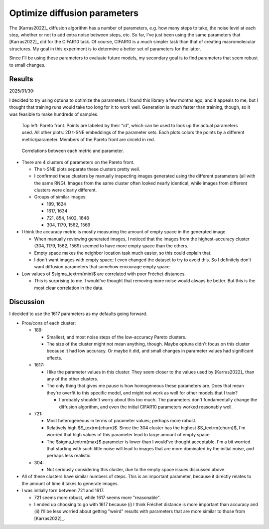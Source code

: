 *****************************
Optimize diffusion parameters
*****************************

The [Karras2022]_ diffusion algorithm has a number of parameters, e.g. how many 
steps to take, the noise level at each step, whether or not to add extra noise 
between steps, etc.  So far, I've just been using the same parameters that 
[Karras2022]_ did for the CIFAR10 task.  Of course, CIFAR10 is a much simpler 
task than that of creating macromolecular structures.  My goal in this 
experiment is to determine a better set of parameters for the latter.

Since I'll be using these parameters to evaluate future models, my secondary 
goal is to find parameters that seem robust to small changes.

Results
=======

2025/01/30:

I decided to try using optuna to optimize the parameters.  I found this library 
a few months ago, and it appeals to me, but I thought that training runs would 
take too long for it to work well.  Generation is much faster than training, 
though, so it was feasible to make hundreds of samples.

.. figure:: 20250125_compare_diffusion_params/visualize_tsne.svg

  Top left: Pareto front.  Points are labeled by their "id", which can be used 
  to look up the actual parameters used. All other plots: 2D t-SNE embeddings 
  of the parameter sets.  Each plots colors the points by a different 
  metric/parameter.  Members of the Pareto front are circeld in red.

.. figure:: 20250125_compare_diffusion_params/visualize_corr.svg

  Correlations between each metric and parameter.

- There are 4 clusters of parameters on the Pareto front.
  
  - The t-SNE plots separate these clusters pretty well.

  - I confirmed these clusters by manually inspecting images generated using 
    the different parameters (all with the same RNG).  Images from the same 
    cluster often looked nearly identical, while images from different clusters 
    were clearly different.

  - Groups of similar images:

    - 189, 1624
    - 1617, 1634
    - 721, 854, 1402, 1648
    - 304, 1179, 1562, 1569

- I think the accuracy metric is mostly measuring the amount of empty space in 
  the generated image.

  - When manually reviewing generated images, I noticed that the images from 
    the highest-accuracy cluster (304, 1179, 1562, 1569) seemed to have more 
    empty space than the others.

  - Empty space makes the neighbor location task much easier, so this could 
    explain that.

  - I don't want images with empty space; I even changed the dataset to try to 
    avoid this.  So I definitely don't want diffusion parameters that somehow 
    encourage empty space.

- Low values of $\sigma_\textrm{min}$ are correlated with poor Fréchet 
  distances.

  - This is surprising to me.  I would've thought that removing more noise 
    would always be better.  But this is the most clear correlation in the 
    data.

Discussion
==========
I decided to use the 1617 parameters as my defaults going forward.

- Pros/cons of each cluster:

  - 189:

    - Smallest, and most noise steps of the low-accuracy Pareto clusters.

    - The size of the cluster might not mean anything, though.  Maybe optuna 
      didn't focus on this cluster because it had low accuracy.  Or maybe it 
      did, and small changes in parameter values had significant effects.

  - 1617:

    - I like the parameter values in this cluster.  They seem closer to the 
      values used by [Karras2022]_ than any of the other clusters.

    - The only thing that gives me pause is how homogeneous these parameters 
      are.  Does that mean they're overfit to this specific model, and might 
      not work as well for other models that I train?

      - I probably shouldn't worry about this too much.  The parameters don't 
        fundamentally change the diffusion algorithm, and even the initial 
        CIFAR10 parameters worked reasonably well.

  - 721:

    - Most heterogeneous in terms of parameter values; perhaps more robust.

    - Relatively high $S_\textrm{churn}$.  Since the 304 cluster has the 
      highest $S_\textrm{churn}$, I'm worried that high values of this 
      parameter lead to large amount of empty space.

    - The $\sigma_\textrm{max}$ parameter is lower than I would've thought 
      acceptable.  I'm a bit worried that starting with such little noise will 
      lead to images that are more dominated by the initial noise, and perhaps 
      less realistic.

  - 304:

    - Not seriously considering this cluster, due to the empty space issues 
      discussed above.

- All of these clusters have similar numbers of steps.  This is an important  
  parameter, because it directly relates to the amount of time it takes to 
  generate images.

- I was initially torn between 721 and 1617.  
  
  - 721 seems more robust, while 1617 seems more "reasonable".
    
  - I ended up choosing to go with 1617 because (i) I think Fréchet distance 
    is more important than accuracy and (ii) I'll be less worried about 
    getting "weird" results with parameters that are more similar to those 
    from [Karras2022]_.
